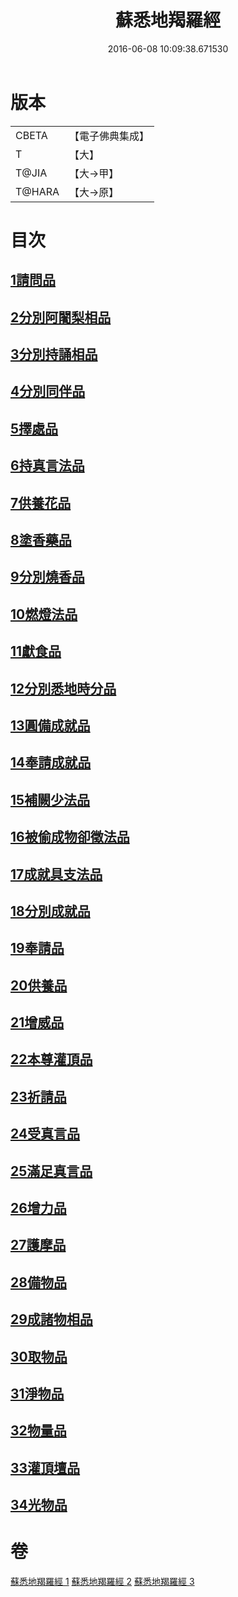 #+TITLE: 蘇悉地羯羅經 
#+DATE: 2016-06-08 10:09:38.671530

* 版本
 |     CBETA|【電子佛典集成】|
 |         T|【大】     |
 |     T@JIA|【大→甲】   |
 |    T@HARA|【大→原】   |

* 目次
** [[file:KR6j0061_001.txt::001-0663b6][1請問品]]
** [[file:KR6j0061_001.txt::001-0664c27][2分別阿闍梨相品]]
** [[file:KR6j0061_001.txt::001-0665a21][3分別持誦相品]]
** [[file:KR6j0061_001.txt::001-0665b14][4分別同伴品]]
** [[file:KR6j0061_001.txt::001-0666a2][5擇處品]]
** [[file:KR6j0061_001.txt::001-0666b8][6持真言法品]]
** [[file:KR6j0061_001.txt::001-0668c9][7供養花品]]
** [[file:KR6j0061_001.txt::001-0669c4][8塗香藥品]]
** [[file:KR6j0061_001.txt::001-0670a29][9分別燒香品]]
** [[file:KR6j0061_001.txt::001-0670c16][10燃燈法品]]
** [[file:KR6j0061_001.txt::001-0671a15][11獻食品]]
** [[file:KR6j0061_002.txt::002-0673a3][12分別悉地時分品]]
** [[file:KR6j0061_002.txt::002-0673b13][13圓備成就品]]
** [[file:KR6j0061_002.txt::002-0674a2][14奉請成就品]]
** [[file:KR6j0061_002.txt::002-0674c29][15補闕少法品]]
** [[file:KR6j0061_002.txt::002-0678c2][16被偷成物卻徵法品]]
** [[file:KR6j0061_002.txt::002-0680b12][17成就具支法品]]
** [[file:KR6j0061_003.txt::003-0681b1][18分別成就品]]
** [[file:KR6j0061_003.txt::003-0681c25][19奉請品]]
** [[file:KR6j0061_003.txt::003-0682b28][20供養品]]
** [[file:KR6j0061_003.txt::003-0686c11][21增威品]]
** [[file:KR6j0061_003.txt::003-0687a8][22本尊灌頂品]]
** [[file:KR6j0061_003.txt::003-0687a24][23祈請品]]
** [[file:KR6j0061_003.txt::003-0687c8][24受真言品]]
** [[file:KR6j0061_003.txt::003-0688a20][25滿足真言品]]
** [[file:KR6j0061_003.txt::003-0688b7][26增力品]]
** [[file:KR6j0061_003.txt::003-0688b19][27護摩品]]
** [[file:KR6j0061_003.txt::003-0689a15][28備物品]]
** [[file:KR6j0061_003.txt::003-0689b5][29成諸物相品]]
** [[file:KR6j0061_003.txt::003-0689c25][30取物品]]
** [[file:KR6j0061_003.txt::003-0690a6][31淨物品]]
** [[file:KR6j0061_003.txt::003-0690a17][32物量品]]
** [[file:KR6j0061_003.txt::003-0690b7][33灌頂壇品]]
** [[file:KR6j0061_003.txt::003-0691b1][34光物品]]

* 卷
[[file:KR6j0061_001.txt][蘇悉地羯羅經 1]]
[[file:KR6j0061_002.txt][蘇悉地羯羅經 2]]
[[file:KR6j0061_003.txt][蘇悉地羯羅經 3]]


